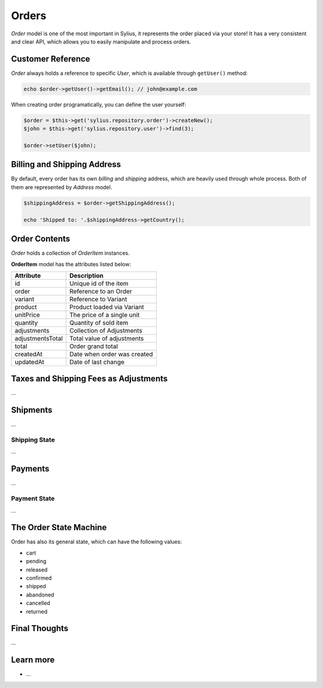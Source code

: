 .. index::
   single: Orders

Orders
======

*Order* model is one of the most important in Sylius, it represents the order placed via your store! It has a very consistent and clear API, which allows you to easily manipulate and process orders.

Customer Reference
------------------

*Order* always holds a reference to specific *User*, which is available through ``getUser()`` method:

.. code-block:: php

    echo $order->getUser()->getEmail(); // john@example.com

When creating order programatically, you can define the user yourself:

.. code-block:: php

    $order = $this->get('sylius.repository.order')->createNew();
    $john = $this->get('sylius.repository.user')->find(3);

    $order->setUser($john);

Billing and Shipping Address
----------------------------

By default, every order has its own *billing* and *shipping* address, which are heavily used through whole process. Both of them are represented by *Address* model.

.. code-block:: php

    $shippingAddress = $order->getShippingAddress();

    echo 'Shipped to: '.$shippingAddress->getCountry();

Order Contents
--------------

*Order* holds a collection of  *OrderItem* instances.

**OrderItem** model has the attributes listed below:

+------------------+-----------------------------+
| Attribute        | Description                 |
+==================+=============================+
| id               | Unique id of the item       |
+------------------+-----------------------------+
| order            | Reference to an Order       |
+------------------+-----------------------------+
| variant          | Reference to Variant        |
+------------------+-----------------------------+
| product          | Product loaded via Variant  |
+------------------+-----------------------------+
| unitPrice        | The price of a single unit  |
+------------------+-----------------------------+
| quantity         | Quantity of sold item       |
+------------------+-----------------------------+
| adjustments      | Collection of Adjustments   |
+------------------+-----------------------------+
| adjustmentsTotal | Total value of adjustments  |
+------------------+-----------------------------+
| total            | Order grand total           |
+------------------+-----------------------------+
| createdAt        | Date when order was created |
+------------------+-----------------------------+
| updatedAt        | Date of last change         |
+------------------+-----------------------------+

Taxes and Shipping Fees as Adjustments
--------------------------------------

...

Shipments
---------

...

Shipping State
~~~~~~~~~~~~~~

...

Payments
--------

...

Payment State
~~~~~~~~~~~~~

...

The Order State Machine
-----------------------

Order has also its general state, which can have the following values:

* cart
* pending
* released
* confirmed
* shipped
* abandoned
* cancelled
* returned

Final Thoughts
--------------

...

Learn more
----------

* ...
